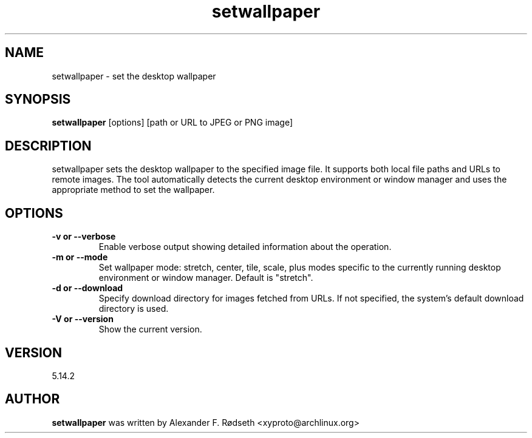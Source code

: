 .\"             -*-Nroff-*-
.\"
.TH "setwallpaper" 1 "23 Jul 2025" "setwallpaper" "User Commands"
.SH NAME
setwallpaper \- set the desktop wallpaper
.SH SYNOPSIS
.B setwallpaper
[options] [path or URL to JPEG or PNG image]
.sp
.SH DESCRIPTION
setwallpaper sets the desktop wallpaper to the specified image file. It supports both local file paths and URLs to remote images. The tool automatically detects the current desktop environment or window manager and uses the appropriate method to set the wallpaper.
.sp
.SH OPTIONS
.sp
.TP
.B \-v or \-\-verbose
Enable verbose output showing detailed information about the operation.
.TP
.B \-m or \-\-mode
Set wallpaper mode: stretch, center, tile, scale, plus modes specific to the currently running desktop environment or window manager. Default is "stretch".
.TP
.B \-d or \-\-download
Specify download directory for images fetched from URLs. If not specified, the system's default download directory is used.
.TP
.B \-V or \-\-version
Show the current version.
.PP
.SH VERSION
5.14.2
.SH AUTHOR
.B setwallpaper
was written by Alexander F. Rødseth <xyproto@archlinux.org>
